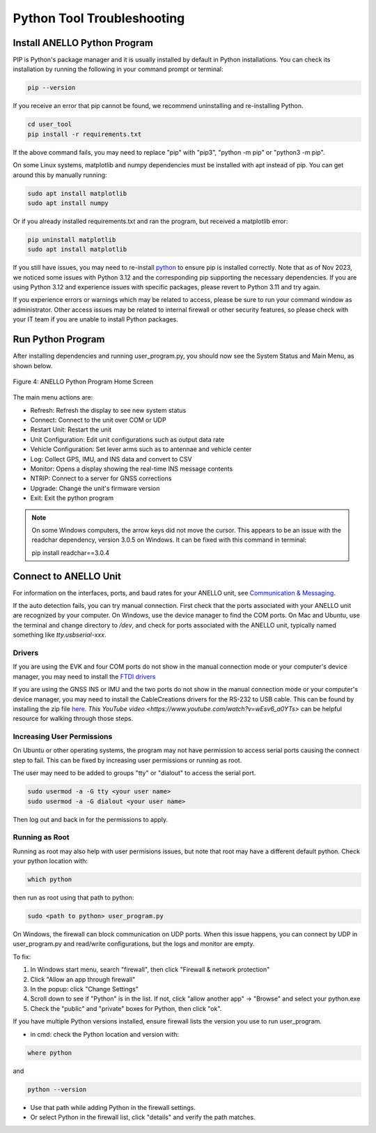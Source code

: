 Python Tool Troubleshooting
========================================

Install ANELLO Python Program
-----------------------------------

PIP is Python's package manager and it is usually installed by default in Python installations.
You can check its installation by running the following in your command prompt or terminal:

.. code-block:: python

    pip --version

If you receive an error that pip cannot be found, we recommend uninstalling and re-installing Python.

.. code-block:: python

    cd user_tool
    pip install -r requirements.txt

If the above command fails, you may need to replace "pip" with "pip3", "python -m pip" or "python3 -m pip". 

On some Linux systems, matplotlib and numpy dependencies must be installed with apt instead of pip.
You can get around this by manually running:

.. code-block:: python

    sudo apt install matplotlib
    sudo apt install numpy

Or if you already installed requirements.txt and ran the program, but received a matplotlib error:

.. code-block:: python

    pip uninstall matplotlib
    sudo apt install matplotlib

If you still have issues, you may need to re-install `python <https://www.python.org/downloads/>`_ to ensure pip is installed correctly.
Note that as of Nov 2023, we noticed some issues with Python 3.12 and the corresponding pip supporting the necessary dependencies. 
If you are using Python 3.12 and experience issues with specific packages, please revert to Python 3.11 and try again.

If you experience errors or warnings which may be related to access, please be sure to run your command window as administrator.
Other access issues may be related to internal firewall or other security features, so please check with your IT team if you are unable to install Python packages.


Run Python Program
---------------------------

After installing dependencies and running user_program.py, you should now see the System Status and Main Menu, as shown below.

.. figure:: media/full_status_labeled.png
   :scale: 50 %
   :align: center

   Figure 4: ANELLO Python Program Home Screen

The main menu actions are:

-   Refresh:               Refresh the display to see new system status
-   Connect:               Connect to the unit over COM or UDP
-   Restart Unit:          Restart the unit
-   Unit Configuration:    Edit unit configurations such as output data rate
-   Vehicle Configuration: Set lever arms such as to antennae and vehicle center
-   Log:                   Collect GPS, IMU, and INS data and convert to CSV
-   Monitor:               Opens a display showing the real-time INS message contents
-   NTRIP:                 Connect to a server for GNSS corrections
-   Upgrade:               Change the unit's firmware version
-   Exit:                  Exit the python program

.. note::
    On some Windows computers, the arrow keys did not move the cursor.
    This appears to be an issue with the readchar dependency, version 3.0.5 on Windows.
    It can be fixed with this command in terminal:

    pip install readchar==3.0.4


Connect to ANELLO Unit
----------------------------

For information on the interfaces, ports, and baud rates for your ANELLO unit, 
see `Communication & Messaging <https://docs-a1.readthedocs.io/en/latest/communication_messaging.html>`_.

If the auto detection fails, you can try manual connection. First check that the ports associated with your ANELLO unit are recognized by your computer. 
On Windows, use the device manager to find the COM ports. On Mac and Ubuntu, use the terminal and change directory to */dev*, 
and check for ports associated with the ANELLO unit, typically named something like *tty.usbserial-xxx*.

Drivers
~~~~~~~~~~~~~~~~~~~~~~~~~~~~~~~~~~
If you are using the EVK and four COM ports do not show in the manual connection mode or your computer's device manager, 
you may need to install the `FTDI drivers <https://ftdichip.com/drivers/d2xx-drivers/>`_

If you are using the GNSS INS or IMU and the two ports do not show in the manual connection mode or your computer's device manager, 
you may need to install the CableCreations drivers for the RS-232 to USB cable. 
This can be found by installing the zip file `here <https://www.prolific.com.tw/US/ShowProduct.aspx?p_id=225&pcid=41>`_.
`This YouTube video <https://www.youtube.com/watch?v=wEsv6_a0YTs>` can be helpful resource for walking through those steps.

Increasing User Permissions
~~~~~~~~~~~~~~~~~~~~~~~~~~~~~~~~~~
On Ubuntu or other operating systems, the program may not have permission to access serial ports causing the connect step to fail.
This can be fixed by increasing user permissions or running as root.

The user may need to be added to groups "tty" or "dialout" to access the serial port.

.. code-block:: python

    sudo usermod -a -G tty <your user name>
    sudo usermod -a -G dialout <your user name>

Then log out and back in for the permissions to apply.

Running as Root
~~~~~~~~~~~~~~~~~~~~~~~~~~~~~~~~~~
Running as root may also help with user permisions issues, but note that root may have a different default python.
Check your python location with:

.. code-block:: python

    which python

then run as root using that path to python:

.. code-block:: python

    sudo <path to python> user_program.py

On Windows, the firewall can block communication on UDP ports.
When this issue happens, you can connect by UDP in user_program.py and read/write configurations, but the logs and monitor are empty.

To fix:

1. In Windows start menu, search "firewall", then click "Firewall & network protection"
2. Click "Allow an app through firewall"
3. In the popup: click "Change Settings"
4. Scroll down to see if "Python" is in the list. If not, click "allow another app" -> "Browse" and select your python.exe
5. Check the "public" and "private" boxes for Python, then click "ok".

If you have multiple Python versions installed, ensure firewall lists the version you use to run user_program.

- in cmd: check the Python location and version with:

.. code-block:: python

    where python

and

.. code-block:: python

    python --version

- Use that path while adding Python in the firewall settings.
- Or select Python in the firewall list, click "details" and verify the path matches.
